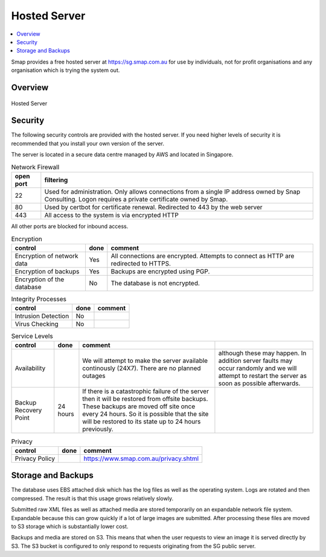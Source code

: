 
Hosted Server
=============

.. contents::
 :local:

Smap provides a free hosted server at https://sg.smap.com.au for use by individuals, not for profit organisations and any organisation
which is trying the system out.

Overview
--------

.. figure::  _images/hosted.png
   :align:   center
   :width: 	 500px
   :alt:     Setup of the Hosted Server

   Hosted Server

.. _hosted-security:

Security
--------

The following security controls are provided with the hosted server.  If you need higher levels of security it is recommended that you
install your own version of the server.

The server is located in a secure data centre managed by AWS and located in Singapore.

.. csv-table:: Network Firewall
  :header: open port, filtering

  22, Used for administration.  Only allows connections from a single IP address owned by Snap Consulting.  Logon requires a private certificate owned by Smap.
  80, Used by certbot for certificate renewal. Redirected to 443 by the web server
  443, All access to the system is via encrypted HTTP

All other ports are blocked for inbound access.


.. csv-table:: Encryption
  :header: control, done, comment

  Encryption of network data,  Yes, All connections are encrypted. Attempts to connect as HTTP are redirected to HTTPS.
  Encryption of backups, Yes,  Backups are encrypted using PGP.
  Encryption of the database, No,  The database is not encrypted.

.. csv-table:: Integrity Processes
  :header: control, done, comment

  Intrusion Detection,  No,
  Virus Checking, No

.. csv-table:: Service Levels
  :header: control, done, comment

  Availability,  , We will attempt to make the server available continously (24X7).  There are no planned outages, although these may happen.  In addition server faults may occur randomly and we will attempt to restart the server as soon as possible afterwards.
  Backup Recovery Point, 24 hours,  If there is a catastrophic failure of the server then it will be restored from offsite backups.  These backups are moved off site once every 24 hours.  So it is possible that the site will be restored to its state up to 24 hours previously.

.. csv-table:: Privacy
  :header: control, done, comment

  Privacy Policy,  , https://www.smap.com.au/privacy.shtml

.. _hosted-security:

Storage and Backups
-------------------

The database uses EBS attached disk which has the log files as well as the operating system.  Logs are rotated and then compressed.
The result is that this usage grows relatively slowly.

Submitted raw XML files as well as attached media are stored temporarily on an expandable network file system.  Expandable because this can
grow quickly if a lot of large images are submitted.  After processing these files are moved to S3 storage which is substantially lower cost.

Backups and media are stored on S3.  This means that when the user requests to view an image it is served directly by S3.  The S3 bucket is
configured to only respond to requests originating from the SG public server.